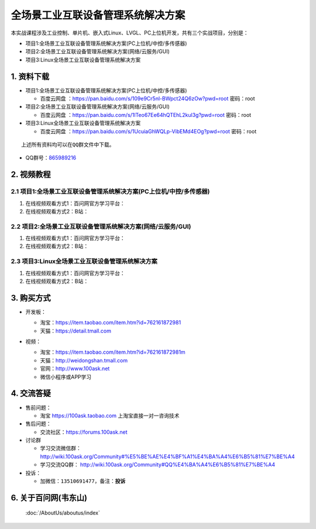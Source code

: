 ================================
全场景工业互联设备管理系统解决方案
================================

本实战课程涉及工业控制、单片机、嵌入式Linux、LVGL、PC上位机开发，共有三个实战项目，分别是：

- 项目1:全场景工业互联设备管理系统解决方案(PC上位机/中控/多传感器)
- 项目2:全场景工业互联设备管理系统解决方案(网络/云服务/GUI)
- 项目3:Linux全场景工业互联设备管理系统解决方案


1. 资料下载
##########################

- 项目1:全场景工业互联设备管理系统解决方案(PC上位机/中控/多传感器)

  - ``百度云网盘`` ：https://pan.baidu.com/s/109e9Cr5nl-BWpct24Q6zOw?pwd=root   密码：root


- 项目2:全场景工业互联设备管理系统解决方案(网络/云服务/GUI)

  - ``百度云网盘`` ：https://pan.baidu.com/s/1lTeo67Ee64hQTEhL2kul3g?pwd=root   密码：root


- 项目3:Linux全场景工业互联设备管理系统解决方案

  - ``百度云网盘`` ：https://pan.baidu.com/s/1UcuiaGhWQLp-VibEMd4EOg?pwd=root   密码：root



:: 
   
   上述所有资料均可以在QQ群文件中下载。


- QQ群号：`865989216`_

.. _865989216: http://qm.qq.com/cgi-bin/qm/qr?_wv=1027&k=2W0Q2V9P7cDiIjCb13qLWFv8Ie_KxMg-&authKey=xSXSl7Ams8JnUOC8U48LmdmD46NH2nFDUlrZKCViEMU%2FPmf9UUHCpY4j2cB9jOwE&noverify=0&group_code=865989216


2. 视频教程
##########################

2.1 项目1:全场景工业互联设备管理系统解决方案(PC上位机/中控/多传感器)
******************************************************************************

1. 在线视频观看方式1：百问网官方学习平台：
#. 在线视频观看方式2：B站：

2.2 项目2:全场景工业互联设备管理系统解决方案(网络/云服务/GUI)
******************************************************************************

1. 在线视频观看方式1：百问网官方学习平台：
#. 在线视频观看方式2：B站：


2.3 项目3:Linux全场景工业互联设备管理系统解决方案
******************************************************************************

1. 在线视频观看方式1：百问网官方学习平台：
#. 在线视频观看方式2：B站：


3. 购买方式
##########################

- 开发板：

  - 淘宝：https://item.taobao.com/item.htm?id=762161872981
  
  - 天猫：https://detail.tmall.com

- 视频：

  - 淘宝：https://item.taobao.com/item.htm?id=762161872981m
  
  - 天猫：http://weidongshan.tmall.com
  
  - 官网：http://www.100ask.net
  
  - 微信小程序或APP学习
  
  .. figure:: http://photos.100ask.net/100ask/aboutus/100ASK_Applets.jpg
   


4. 交流答疑
##########################

- 售前问题：

  - 淘宝 https://100ask.taobao.com 上淘宝直接一对一咨询技术
  
- 售后问题：

  - 交流社区：https://forums.100ask.net
  
- 讨论群

  - 学习交流微信群：http://wiki.100ask.org/Community#%E5%BE%AE%E4%BF%A1%E4%BA%A4%E6%B5%81%E7%BE%A4
  
  - 学习交流QQ群：  http://wiki.100ask.org/Community#QQ%E4%BA%A4%E6%B5%81%E7%BE%A4

- 投诉：

  - 加微信：``13510691477``，备注：**投诉**


6. 关于百问网(韦东山)
##########################

 :doc:`/AboutUs/aboutus/index`


